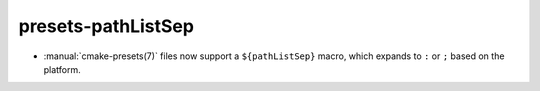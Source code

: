presets-pathListSep
-------------------

* :manual:`cmake-presets(7)` files now support a ``${pathListSep}`` macro,
  which expands to ``:`` or ``;`` based on the platform.
